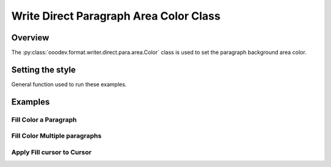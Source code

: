 .. _help_writer_format_direct_para_area_color:

Write Direct Paragraph Area Color Class
=======================================

Overview
--------

The :py:class:`ooodev.format.writer.direct.para.area.Color` class is used to set the paragraph background area color.

Setting the style
-----------------

General function used to run these examples.

.. tabs::

    .. code-tab:: python

        import sys
        from ooodev.office.write import Write
        from ooodev.utils.color import CommonColor
        from ooodev.utils.gui import GUI
        from ooodev.utils.lo import Lo
        from ooodev.format.writer.direct.para.area import Color as ParaBgColor


        def main() -> int:
            with Lo.Loader(Lo.ConnectPipe()):
                doc = Write.create_doc()
                GUI.set_visible(doc)
                Lo.delay(300)
                GUI.zoom(GUI.ZoomEnum.ENTIRE_PAGE)
                cursor = Write.get_cursor(doc)
                fc = ParaBgColor(CommonColor.YELLOW_GREEN)
                Write.append_para(cursor=cursor, text="Fill Color starts Here", styles=[fc])

                Lo.delay(1_000)

                Lo.close_doc(doc)

            return 0


        if __name__ == "__main__":
            sys.exit(main())

    .. only:: html

        .. cssclass:: tab-none

            .. group-tab:: None

Examples
--------

Fill Color a Paragraph
^^^^^^^^^^^^^^^^^^^^^^

.. tabs::

    .. code-tab:: python

        cursor = Write.get_cursor(doc)
        fc = ParaBgColor(CommonColor.YELLOW_GREEN)
        Write.append_para(cursor=cursor, text="Fill Color starts Here", styles=[fc])

    .. only:: html

        .. cssclass:: tab-none

            .. group-tab:: None

.. cssclass:: screen_shot

    .. _212849953-4d194f87-080e-4417-b376-41b5b68ef744:
    .. figure:: https://user-images.githubusercontent.com/4193389/212849953-4d194f87-080e-4417-b376-41b5b68ef744.png
        :alt: Paragraph with background color
        :figclass: align-center

        Paragraph with background color.

Fill Color Multiple paragraphs
^^^^^^^^^^^^^^^^^^^^^^^^^^^^^^^

.. tabs::

    .. code-tab:: python

        cursor = Write.get_cursor(doc)
        fc = ParaBgColor(CommonColor.YELLOW_GREEN)
        Write.append_para(cursor=cursor, text="Fill Color starts Here", styles=[fc])
        fc = ParaBgColor(CommonColor.LIGHT_BLUE)
        Write.append_para(cursor=cursor, text="And today Ends Here", styles=[fc])

    .. only:: html

        .. cssclass:: tab-none

            .. group-tab:: None

.. cssclass:: screen_shot

    .. _212850641-79f87983-987e-404f-bccc-3d1740d8e361:
    .. figure:: https://user-images.githubusercontent.com/4193389/212850641-79f87983-987e-404f-bccc-3d1740d8e361.png
        :alt: Paragraph with background color
        :figclass: align-center

        Paragraph with background color.


Apply Fill cursor to Cursor
^^^^^^^^^^^^^^^^^^^^^^^^^^^

.. tabs::

    .. code-tab:: python

        from ooodev.format.writer.style.para import Para as ParaStyle
        # ... other code

        cursor = Write.get_cursor(doc)
        fc = ParaBgColor(CommonColor.YELLOW_GREEN)
        fc.apply(cursor.TextParagraph)
        Write.append_para(cursor=cursor, text="Fill Color starts Here")
        Write.append_para(cursor=cursor, text="And today Ends Here")
        ParaStyle.default.apply(cursor)
        Write.append_para(cursor=cursor, text="Nothing to report")

    .. only:: html

        .. cssclass:: tab-none

            .. group-tab:: None

.. cssclass:: screen_shot

    .. _212851968-ab25ac9b-04a0-40aa-b3f5-808f2aa492f9:
    .. figure:: https://user-images.githubusercontent.com/4193389/212851968-ab25ac9b-04a0-40aa-b3f5-808f2aa492f9.png
        :alt: Paragraph with background color
        :figclass: align-center

        Paragraph with background color.

.. todo::

    Added cross reference to ``ooodev.format.writer.style.para import Para.ParaStyle``
